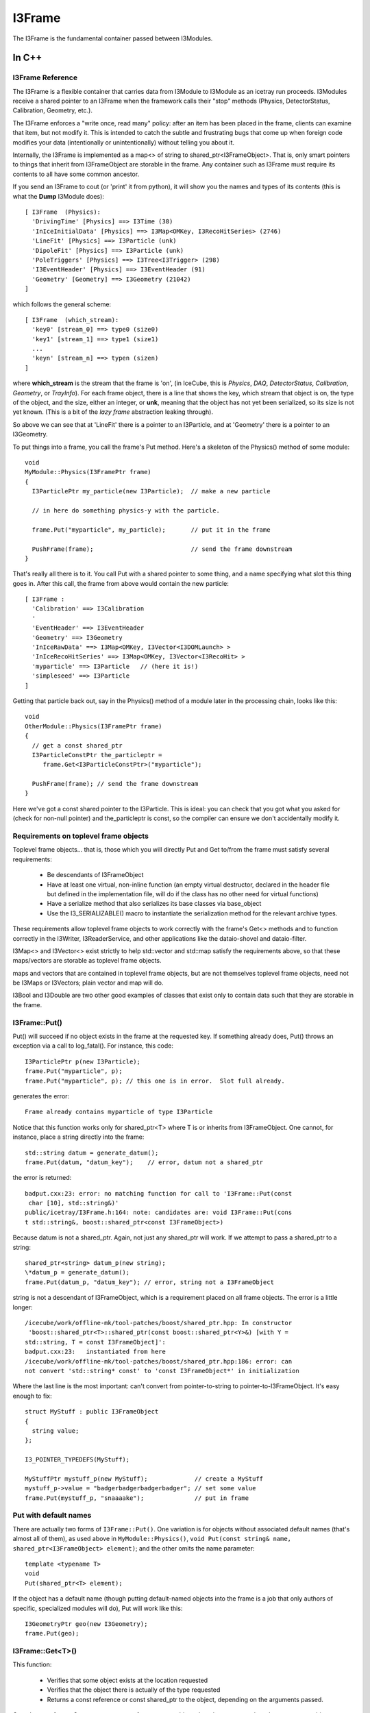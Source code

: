 .. index:: 
   pair: I3Frame; C++ Class
.. _I3Frame:

.. highlight:: pycon


I3Frame
=========

The I3Frame is the fundamental container passed between I3Modules.


In C++
--------


I3Frame Reference
^^^^^^^^^^^^^^^^^

The I3Frame is a flexible container that carries data from I3Module 
to I3Module as an icetray run proceeds. I3Modules receive a shared 
pointer to an I3Frame when the framework calls their "stop" methods 
(Physics, DetectorStatus, Calibration, Geometry, etc.).

The I3Frame enforces a "write once, read many" policy: after an item 
has been placed in the frame, clients can examine that item, but not 
modify it. This is intended to catch the subtle and frustrating bugs 
that come up when foreign code modifies your data (intentionally or 
unintentionally) without telling you about it.

Internally, the I3Frame is implemented as a map<> of string to 
shared_ptr<I3FrameObject>. That is, only smart pointers to things that
inherit from I3FrameObject are storable in the frame. Any container such 
as I3Frame must require its contents to all have some common ancestor.

.. _i3frame_print:

If you send an I3Frame to cout (or 'print' it from python), it will
show you the names and types of its contents (this is what the
**Dump** I3Module does)::

  [ I3Frame  (Physics):
    'DrivingTime' [Physics] ==> I3Time (38)
    'InIceInitialData' [Physics] ==> I3Map<OMKey, I3RecoHitSeries> (2746)
    'LineFit' [Physics] ==> I3Particle (unk)
    'DipoleFit' [Physics] ==> I3Particle (unk)
    'PoleTriggers' [Physics] ==> I3Tree<I3Trigger> (298)
    'I3EventHeader' [Physics] ==> I3EventHeader (91)
    'Geometry' [Geometry] ==> I3Geometry (21042)
  ]
  
which follows the general scheme::

  [ I3Frame  (which_stream):
    'key0' [stream_0] ==> type0 (size0)
    'key1' [stream_1] ==> type1 (size1)
    ...
    'keyn' [stream_n] ==> typen (sizen)
  ]

where **which_stream** is the stream that the frame is 'on', (in
IceCube, this is *Physics*, *DAQ*, *DetectorStatus*, *Calibration*,
*Geometry*, or *TrayInfo*).  For each frame object, there is a line
that shows the key, which stream that object is on, the type of the
object, and the size, either an integer, or **unk**, meaning that the
object has not yet been serialized, so its size is not yet known.
(This is a bit of the *lazy frame* abstraction leaking through).

So above we can see that at 'LineFit' there is a pointer to an
I3Particle, and at 'Geometry' there is a pointer to an I3Geometry.

To put things into a frame, you call the frame's Put method. Here's 
a skeleton of the Physics() method of some module::

 void 
 MyModule::Physics(I3FramePtr frame)
 { 
   I3ParticlePtr my_particle(new I3Particle);  // make a new particle 
 
   // in here do something physics-y with the particle. 
 
   frame.Put("myparticle", my_particle);       // put it in the frame
 
   PushFrame(frame);                           // send the frame downstream
 }

That's really all there is to it. You call Put with a shared 
pointer to some thing, and a name specifying what slot this 
thing goes in. After this call, the frame from above would 
contain the new particle::

 [ I3Frame :
   'Calibration' ==> I3Calibration
   '
   'EventHeader' ==> I3EventHeader
   'Geometry' ==> I3Geometry
   'InIceRawData' ==> I3Map<OMKey, I3Vector<I3DOMLaunch> >
   'InIceRecoHitSeries' ==> I3Map<OMKey, I3Vector<I3RecoHit> >
   'myparticle' ==> I3Particle   // (here it is!)
   'simpleseed' ==> I3Particle
 ]

Getting that particle back out, say in the Physics() method of 
a module later in the processing chain, looks like this::

 void 
 OtherModule::Physics(I3FramePtr frame)
 { 
   // get a const shared_ptr
   I3ParticleConstPtr the_particleptr = 
      frame.Get<I3ParticleConstPtr>("myparticle");
   
   PushFrame(frame); // send the frame downstream
 }

Here we've got a const shared pointer to the I3Particle. This is ideal: you
can check that you got what you asked for (check for non-null pointer) and 
the_particleptr is const, so the compiler can ensure we don't
accidentally modify it.

Requirements on toplevel frame objects
^^^^^^^^^^^^^^^^^^^^^^^^^^^^^^^^^^^^^^

Toplevel frame objects... that is, those which you will directly Put
and Get to/from the frame must satisfy several requirements:

 * Be descendants of I3FrameObject
 * Have at least one virtual, non-inline function (an empty virtual
   destructor, declared in the header file but defined in the
   implementation file, will do if the class has no other need for
   virtual functions)
 * Have a serialize method that also serializes its base classes via
   base_object
 * Use the I3_SERIALIZABLE() macro to instantiate the serialization
   method for the relevant archive types.

These requirements allow toplevel frame objects to work correctly with
the frame's Get<> methods and to function correctly in the I3Writer,
I3ReaderService, and other applications like the dataio-shovel and
dataio-filter.

I3Map<> and I3Vector<> exist strictly to help std::vector and std::map
satisfy the requirements above, so that these maps/vectors are
storable as toplevel frame objects.

maps and vectors that are contained in toplevel frame objects, but are
not themselves toplevel frame objects, need not be I3Maps or
I3Vectors; plain vector and map will do.

I3Bool and I3Double are two other good examples of classes that exist
only to contain data such that they are storable in the frame.

I3Frame::Put()
^^^^^^^^^^^^^^

Put() will succeed if no object exists in the frame at the requested
key. If something already does, Put() throws an exception via a call
to log_fatal(). For instance, this code::

 I3ParticlePtr p(new I3Particle);
 frame.Put("myparticle", p);
 frame.Put("myparticle", p); // this one is in error.  Slot full already.

generates the error::

 Frame already contains myparticle of type I3Particle

Notice that this function works only for shared_ptr<T> where T is or
inherits from I3FrameObject. One cannot, for instance, place a string
directly into the frame::

 std::string datum = generate_datum();                   
 frame.Put(datum, "datum_key");    // error, datum not a shared_ptr

the error is returned::

 badput.cxx:23: error: no matching function for call to 'I3Frame::Put(const
  char [10], std::string&)'
 public/icetray/I3Frame.h:164: note: candidates are: void I3Frame::Put(cons
 t std::string&, boost::shared_ptr<const I3FrameObject>)

Because datum is not a shared_ptr. Again, not just any shared_ptr will
work. If we attempt to pass a shared_ptr to a string::

 shared_ptr<string> datum_p(new string);
 \*datum_p = generate_datum();
 frame.Put(datum_p, "datum_key"); // error, string not a I3FrameObject

string is not a descendant of I3FrameObject, which is a requirement
placed on all frame objects. The error is a little longer::

 /icecube/work/offline-mk/tool-patches/boost/shared_ptr.hpp: In constructor
  'boost::shared_ptr<T>::shared_ptr(const boost::shared_ptr<Y>&) [with Y =
 std::string, T = const I3FrameObject]':
 badput.cxx:23:   instantiated from here
 /icecube/work/offline-mk/tool-patches/boost/shared_ptr.hpp:186: error: can
 not convert 'std::string* const' to 'const I3FrameObject*' in initialization

Where the last line is the most important: can't convert from
pointer-to-string to pointer-to-I3FrameObject. It's easy enough to
fix::

 struct MyStuff : public I3FrameObject
 {
   string value;
 };
 
 I3_POINTER_TYPEDEFS(MyStuff);

 MyStuffPtr mystuff_p(new MyStuff);             // create a MyStuff
 mystuff_p->value = "badgerbadgerbadgerbadger"; // set some value
 frame.Put(mystuff_p, "snaaaake");              // put in frame

Put with default names
^^^^^^^^^^^^^^^^^^^^^^

There are actually two forms of ``I3Frame::Put()``. One variation is
for objects without associated default names (that's almost all of
them), as used above in ``MyModule::Physics()``, ``void Put(const
string& name, shared_ptr<I3FrameObject> element)``; and the other
omits the name parameter::

 template <typename T>
 void 
 Put(shared_ptr<T> element);

If the object has a default name (though putting default-named objects
into the frame is a job that only authors of specific, specialized
modules will do), Put will work like this::

 I3GeometryPtr geo(new I3Geometry);
 frame.Put(geo);

I3Frame::Get<T>()
^^^^^^^^^^^^^^^^^

This function:

 * Verifies that some object exists at the location requested
 * Verifies that the object there is actually of the type requested
 * Returns a const reference or const shared_ptr to the object,
   depending on the arguments passed.

Get takes two forms. One returns a const reference to an object, the
other returns a shared_ptr to a const object.

Getting a SomethingConstPtr
^^^^^^^^^^^^^^^^^^^^^^^^^^^

You generally want to get objects from the frame as shared pointer.

This form of Get retrieves a shared_ptr to a frame object::

 template <typename T>
 T
 Get(const std::string& key);

The frame will first attempt to locate an object
at key, and an object does exist there, the frame will then attempt to
dynamic_pointer_cast this object to the template argument T. If either
of these steps fails, the frame returns a null TPtr (or
shared_ptr<const > if you like).

Note that this function will only compile if the type T is const. That
is::

 I3ParticlePtr particle = frame.Get<I3ParticlePtr>("linefit_result");


will not compile. The reason for this is that what you're requesting,
above, is not a const pointer: the module executing the code above
would be able to change a frame item that it had not put there. Your
collaborators agree almost unanimously that to allow this is a Bad
Idea. The code above is easy enough to fix, though::

 I3ParticleConstPtr particle = frame.Get<I3ParticleConstPtr>("linefit_result");
           

This works fine. Note that I3ParticleConstPtr is a typedef of
shared_ptr<const I3Particle>. See :ref:`I3_POINTER_TYPEDEFS`.

Getting a reference
^^^^^^^^^^^^^^^^^^^

There are times when getting a reference is preferred, for example,
when you want a fatal error when objects that absolutely should be present
are somehow missing.

::

 template <typename T>
 const T& 
 I3Frame::Get(const std::string& key);

This version returns a const reference to the item at location key in
the frame, if something exists at that name and a dynamic_cast of that
item to type T succeeds. It follows that one can retrieve object O as
type T from the frame if and only if O is of type T or a type derived
from T.

If either of these two preconditions fail, the I3Frame will throw an
exception of type std::runtime_error.

Object in the frame may have default names: see I3_DEFAULT_NAME
. Objects who have some default name defined (like I3Geometry) do not
require a string key argument. Less 'stable' classes like I3Particle
or I3Hit do not have default locations, in these cases one must pass
I3Frame::Get a key name.

Get a const reference to the geometry::

 const I3Geometry& geometry = frame->Get<I3Geometry>();

(Notice that I3Geometry doesn't require a "key" argument.

Get a const reference to an I3Particle placed there by some module
earlier in the module chain::

 const I3Particle& seed = frame->Get<I3Particle>("linefit_result");

This one does require a specific key name. ("linefit_result", above.)


Examples
^^^^^^^^

Some more examples. Get a shared_ptr to the geometry::

 void 
 I3LineFit::Physics(I3FramePtr frame)
 { 
   I3GeometryConstPtr geo_p = frame->Get<I3GeometryConstPtr>();
   ...

Get a const shared_ptr to some I3Particle::

 I3ParticleConstPtr seed_p = frame->Get<I3ParticleConstPtr>("linefit_result");

Given classes Base and Derived, one can retrieve an object of class
Derived as either::

 class Base : public I3FrameObject { ... };
 class Derived : public Base { ... };
 
 DerivedPtr derived(new Derived);
 frame.Put("something_derived", derived);
 
 BasePtr base(new Base);
 frame.Put("something_base", base);
 
 // ok.
 const Derived& d_ref = frame.Get<Derived>("something_derived");  
 
 // ok.  Derived inherits from Base.
 const Base& b_ref = frame.Get<Base>("something_derived");       
 
 // throws runtime_error:  this Base won't dynamic_cast to Derived
 const Derived& d_ref2 = frame.Get<Derived>("something_base");   
 
 // ok.  
 const Base& b_ref = frame.Get<Base>("something_base");       


I3Frame::Rename(const string& from, const string& to)
^^^^^^^^^^^^^^^^^^^^^^^^^^^^^^^^^^^^^^^^^^^^^^^^^^^^^^^

This works as its name suggests, it renames a I3FrameObject in the
frame.

Preconditions: slot "from" in frame contains something, and slot "to"
is empty

Postconditions: slot "from" in frame is empty, and "to" contains that
something.

I3Frame::Delete(const string& where)
^^^^^^^^^^^^^^^^^^^^^^^^^^^^^^^^^^^^^^^^

Also works as its name suggests, deletes a I3FrameObject in the frame.

Preconditions: slot "where" in frame contains something.

Postconditions: slot "where" in frame is empty. 

Frame names may not contain whitespace
^^^^^^^^^^^^^^^^^^^^^^^^^^^^^^^^^^^^^^^^

The name associated with the data in the frame has one restriction: it
may not contain whitespace. The dataio modules and various utilities
available for splicing and filtering data streams use whitespace to
separate lists of frame names that they should keep or ignore. If you
attempt such a thing, for instance ::

 frame.Put("bogus name",something) 

you will see something like::

 public/icetray/I3Frame.h:115: Attempt to Put() element into frame at name
 "bogus name", which contains whitespace.

.. index:: I3_POINTER_TYPEDEFS
.. _I3_POINTER_TYPEDEFS:

I3_POINTER_TYPEDEFS
^^^^^^^^^^^^^^^^^^^

The macro invocation ``I3_POINTER_TYPEDEFS(T)``  expands to::

 typedef shared_ptr<T> TPtr;
 typedef shared_ptr<const T> TConstPtr;

Notice the second typedef. This is useful when getting things out of
the frame. It is not sufficient to prepend the first typedef (TPtr,
above) with const, like this::

 const I3ParticlePtr particle = frame.Get<I3ParticlePtr>("seed");

which is equivalent to::

 const shared_ptr<I3Particle> particle = 
   frame.Get<shared_ptr<I3Particle> >("seed");

as this const I3ParticlePtr is a const pointer to a nonconst particle;
the pointer isn't changeable, and the particle is. This is of course
the opposite of the desired effect, and by design, the line above
won't compile. The second typedef, TConstPtr, is the correct one::

 I3ParticleConstPtr particle = frame.Get<I3ParticleConstPtr>("seed");

Wherein the pointer to the particle is mutable, but the particle
itself is not. If you look at the code with the typedefs lifted, you
can see that the const is associated with the particle, not the
pointer::

 shared_ptr<const I3Particle> particle = 
   frame.Get<shared_ptr<const I3Particle> >("seed");

If you attempt to Get<> something non-const, you will see an error
something like::

 /Users/troy/Icecube/meta-projects/offline-software/work-dc2/offline-mk/too
 l-patches/boost/shared_ptr.hpp: In constructor 'boost::shared_ptr<T>::shar
 ed_ptr(const boost::shared_ptr<Y>&, boost::detail::dynamic_cast_tag) [with
  Y = const I3FrameObject, T = TestedData]':
 /Users/troy/Icecube/meta-projects/offline-software/work-dc2/offline-mk/too
 l-patches/boost/shared_ptr.hpp:416:   instantiated from 'boost::shared_ptr
 <T> boost::dynamic_pointer_cast(const boost::shared_ptr<U>&) [with T = Tes
 tedData, U = const I3FrameObject]'
 public/icetray/I3Frame.h:84:   instantiated from 'boost::shared_ptr<typena
 me boost::add_const<typename T::value_type>::type> I3Frame::Get(const std:
 :string&, typename boost::enable_if<I3Frame::is_shared_ptr<T>, void>::type
 *) const [with T = TestedDataPtr]'
 private/test/wont_compile.cxx:27:   instantiated from here
 /Users/troy/Icecube/meta-projects/offline-software/work-dc2/offline-mk/too
 l-patches/boost/shared_ptr.hpp:201: error: cannot dynamic_cast 'r->boost::
 shared_ptr<const I3FrameObject>::px' (of type 'const class I3FrameObject*
 const') to type 'struct TestedData*' (conversion casts away constness)
 make: *** [/Users/troy/Icecube/meta-projects/offline-software/work-dc2/Mac
 OSX-libstdc++6-ppc/build/icetray/private/test/wont_compile.o] Error 1

wherein the last line is the most important::

 cannot dynamic_cast, conversion casts away constness. 

.. index:: I3_DEFAULT_NAME
.. _I3_DEFAULT_NAME:

I3_DEFAULT_NAME
^^^^^^^^^^^^^^^

Classes that exist as "singletons" in the frame, like I3Geometry,
I3DetectorStatus, I3EventHeader and I3Calibration, or service base
classes like I3RandomService (but not SomePar
ticularKindOfRandomService) are located in standard slots. The
'canonical' I3Geometry, for instance, will always be at slot
"I3Geometry" and never elsewhere. It is possible to put I3Geometries
or I3EventHeaders at locations other than their default names, but
geometries or eventheaders at these locations are not the geometries
and/or event headers, and will be ignored unless following modules
know where to look for them.

The macro I3_DEFAULT_NAME creates the trait types that allow the
I3Frame to determine the default name for some type, which in turn
enables the zero-argument forms of I3Frame::Get<> and I3Context::Get<>
with the macro I3_DEFAULT_NAME. For example the file I3Geometry.h
contains::

 #include <icetray/I3DefaultName.h>
 #include <icetray/I3FrameObject.h> 
 
 struct I3Geometry : public I3FrameObject
 {
   // irrelevant content suppressed
 };
 
 I3_POINTER_TYPEDEFS(I3Geometry);
 I3_DEFAULT_NAME(I3Geometry);

Which then makes it possible to get the geometry as::

 const I3Geometry& geo = frame.Get<I3Geometry>();

The function call above is automatically converted by the
aforementioned traits classes to::

 const I3Geometry& geo = frame.Get<I3Geometry>("I3Geometry");

I3Contexts use this "default name" trait as well. In short, there will
be some classes for which it is not necessary to specify a
name. Currently the list of these classes is I3Geometry,
I3Calibration, I3DetectorStatus, I3EventHeader.

I3Contexts can and do use I3_DEFAULT_NAME as well. With I3Contexts and
the services that they contain, the base class is the important one:
clients will be accessing your
classParticularImplementationOfARandomNumberService as
I3RandomService. It is these service base classes that benefit from
the default name::

 I3RandomService& random = context_.Get<I3RandomService>();

.. _frame-mixing-details:

Frame Mixing
^^^^^^^^^^^^

I3Frames are intended to be processed in an ordered sequence, with keys 
contained in frames of each type ('stream') being made available in later 
frames of other streams. The process by which keys are shared between frames 
of different streams is known as 'mixing'. This makes it easy for I3Modules to 
process only the types of frames which matter to them, while allowing modules 
working primarily with other streams to still conveniently obtain their output. 
For example, a pulse extraction module may run only on DAQ frames, but a 
reconstruction module running only on Physics frames will be able to directly 
access the extracted pulses, as they are 'mixed' from the DAQ frame into the 
Physics frame. 

While a frame has a stream, so does each key stored in the frame. The 
individual keys' streams simply identify whether that key was directly added to
the frame using `Put()`, or whether it was mixed from a preceding frame on 
another stream, and if so from which stream. Directly added keys—those whose
streams match that of the containing frame—are termed 'native'. 

Within any sequence of frames being processed, the following conditions should 
hold:

1. The contents of TrayInfo ('I') and Physics ('P') frames shall not be mixed 
   into any succeeding frames. (These frame types are 'immiscible'.)
2. Every frame shall contain all of the keys from the most closely preceding 
   frame of every other stream which is not 'immiscible' and for which a 
   'native' key was not already present in the frame. 
3. A frame shall contain no non-'native' keys which were not present in the 
   most closely preceding frame on the stream corresponding to each key. 

These rules are intended to be enforced by I3Module and other frame sequence 
handling abstractions provided by IceTray; they should not need to be 
reimplemented by users.


In Python
^^^^^^^^^

.. class:: icecube.icetray.I3Frame
   :noindex:

   The ``I3Frame`` is the main container class for data in the icetray
   framework.  Data including but not limited to detector geometries,
   physics events, and calibrations are all stored in this flexible
   container.

   The ``I3Frame`` is essentially a smart C++ STL ``map`` of
   ``string`` to boost-shared-pointer-to-base, specifically
   ``boost::shared_ptr<I3FrameObject>``.

   .. method:: I3Frame()
      :noindex:

      Create an I3Frame.  By default the stream will be *None*, or ``N``. 

   .. method:: I3Frame(stream)
      :noindex:

      Create an I3Frame on stream *stream*::
      
        >>> frame = I3Frame(I3Frame.Physics)

      *stream* can also be a character, which is used to construct the *Stream* object::

        >>> frame = I3Frame('P')

   .. method:: Has(name)
      :noindex:
   .. method:: __contains__(name)
      :noindex:

      Returns a boolean indicating whether or not *name* is found in
      frame.  Note the double-underscore version which supports python's 'in' syntax::

        >>> from icecube import icetray
        >>> frame = icetray.I3Frame('x')
        >>> frame['foo'] = icetray.I3Int(6)
        >>> print frame
        [ I3Frame  (Frame type x):
          'foo' [Frame type x] ==> I3Int
        ]
        >>> frame.Has('foo')
        True
        >>> frame.Has('bar')
        False
	>>> 'bar' in frame
	False
	>>> 'foo' in frame
	True
       
   .. method:: Put(where, what)
      :noindex:
   .. method:: __setitem__(where, what)
      :noindex:      

        Put object *what* at slot *where* in the frame.  This is
        also used by ``__setitem__``, so bracket-syntax works::

          >>> obj = icetray.I3Int(775)
          >>> frame.Put('some_int', obj)
          >>> obj2 = icetray.I3Int(767)
          >>> frame['other_int'] = obj2

        The object will be tagged with the frame's default stream.
        See the next form to specify the stream.

   .. method:: Put(where, what, stream)
      :noindex:

        Put object *what* into frame at *where*, tagged with stream
        *stream*.  Note the subtleties of how streams are tagged::

           >>> frame = icetray.I3Frame('P')
	   >>> print frame
	   [ I3Frame  (Physics):
	   ]
	   #  new object ends up on the frame's default stream
	   >>> frame.Put('foo', icetray.I3Int(3))  
	   >>> print frame 
           [ I3Frame  (Physics):
             'foo' [Physics] ==> I3Int
           ]
           # or we can specify the stream
	   >>> frame.Put('bar', icetray.I3Int(3), icetray.I3Frame.Stream('G'))  
	   >>> print frame 
           [ I3Frame  (Physics):
             'foo' [Physics] ==> I3Int
             'bar' [Geometry] ==> I3Int
           ]

   .. method:: Get(where)
      :noindex:
   .. method:: __getitem__(where)
      :noindex:

        Get and return object from *where* in the frame.  If the frame
	was read from a file and this is the first attempt to Get the
	item in question, this may trigger the deserialization of the
	item::

	   >>> obj = frame['foo']
	   >>> obj
	   <icecube.icetray.I3Int object at 0xb7d587d4>
           >>> obj = frame.Get('foo')
	   >>> obj
	   <icecube.icetray.I3Int object at 0xb7d587d4>

	This method will throw :exc:`KeyError` if the key isn't found in the
	frame::

           >>> frame['nope']
           Traceback (most recent call last):
             File "<stdin>", line 1, in <module>
           KeyError: 'nope'

   .. method:: keys()
      :noindex:

        Return a list of the frame's keys::

           >>> frame.keys()
           ['blah', 'foo']

   .. method:: values()
      :noindex:

        Return a list of the frame's values::

           >>> frame.values()
           [<icecube.icetray.I3Int object at 0xb7d58824>, <icecube.icetray.I3Int object at 0xb7d587d4>]

   .. method:: items()
      :noindex:

        Return a list of the frame's key/value pairs as 2-tuples::

           >>> frame.items()
	   [('blah', <icecube.icetray.I3Int object at 0xb7d58824>), 
            ('foo', <icecube.icetray.I3Int object at 0xb7d587d4>)]

   .. method:: size()
      :noindex:
   .. method:: __len__()
      :noindex:
 
        Return the number of entries in the frame::

          >>> frame.size()
          2
          >>> len(frame)
          2

        .. note:: Don't confuse this with the version of 'size' that takes a 
	   	  frame object key name.

   .. method:: size(name)
      :noindex:

       Return the size of the buffer associated with frame object
       *name*.  If the frame has not been read from or written to disk
       this buffer may be empty.  Mostly useful for internal testing purposes::

         >>> frame.size('PoleIcLineFit')
         150

   .. method:: __str__()
      :noindex:

        Pretty-print the frame to a string and return it::

          >>> print frame 
          [ I3Frame  (Physics):
            'CoincifyCombinedPulses' [Physics] ==> I3Map<OMKey, std::vector<I3RecoPulse, std::allocator<I3RecoPulse> > > (42274)
            'DrivingTime' [Physics] ==> I3Time (38)
            'I3EventHeader' [Physics] ==> I3EventHeader (91)
            'IceTopRawData' [Physics] ==> I3Map<OMKey, std::vector<I3DOMLaunch, std::allocator<I3DOMLaunch> > > (46)
            'PoleCombinedLinefit' [Physics] ==> I3Particle (150)
            'PoleIcLinefit' [Physics] ==> I3Particle (150)
            'PoleTrackLlhFit' [Physics] ==> I3Particle (150)
            'PoleTrackLlhFit2' [Physics] ==> I3Particle (150)
            'TWCleanPulses' [Physics] ==> I3Map<OMKey, std::vector<I3RecoPulse, std::allocator<I3RecoPulse> > > (42562)
           ]
           
        On the first line is shown the stream that this frame is on.  Then for each frame item,

           '*keyname*\ ' [*stream*\ ] ==> *typename* (*bytes*\ ) 

        is shown, where *keyname* is the name the object is stored
        under, *stream* is which stream it is on, *typename* is what
        type it is, and *bytes* is the size of the buffer containing
        the serialized object (this might be zero if the object has
        not been loaded or stored, or if *drop_blobs* is on, in which
        case display of the size will be suppressed.
 	 
   .. method:: type_name(name)
      :noindex:

      Return the type of the object named *name*::
 
          >>> frame.type_name('PoleIcLinefit')
          'I3Particle'

   .. method:: assign(otherframe)
      :noindex:

      Erase all contents of the current frame, and assign the stream
      type and all contents of *otherframe* to *self*::

        >>> print frame
        [ I3Frame  (Physics):
          'CoincifyCombinedPulses' [Physics] ==> I3Map<OMKey, std::vector<I3RecoPulse, std::allocator<I3RecoPulse> > > (42274)
          'DrivingTime' [Physics] ==> I3Time (38)
          'I3EventHeader' [Physics] ==> I3EventHeader (91)
          'IceTopRawData' [Physics] ==> I3Map<OMKey, std::vector<I3DOMLaunch, std::allocator<I3DOMLaunch> > > (46)
          'PoleCombinedLinefit' [Physics] ==> I3Particle (150)
          'PoleIcLinefit' [Physics] ==> I3Particle (150)
          'PoleTrackLlhFit' [Physics] ==> I3Particle (150)
          'PoleTrackLlhFit2' [Physics] ==> I3Particle (150)
          'TWCleanPulses' [Physics] ==> I3Map<OMKey, std::vector<I3RecoPulse, std::allocator<I3RecoPulse> > > (42562)
        ]
        >>> newframe = icetray.I3Frame()
        >>> print newframe
        [ I3Frame  (None):
        ]
        >>> newframe.assign(frame)
        >>> print newframe
        [ I3Frame  (Physics):
          'CoincifyCombinedPulses' [Physics] ==> I3Map<OMKey, std::vector<I3RecoPulse, std::allocator<I3RecoPulse> > > (42274)
          'DrivingTime' [Physics] ==> I3Time (38)
          'I3EventHeader' [Physics] ==> I3EventHeader (91)
          'IceTopRawData' [Physics] ==> I3Map<OMKey, std::vector<I3DOMLaunch, std::allocator<I3DOMLaunch> > > (46)
          'PoleCombinedLinefit' [Physics] ==> I3Particle (150)
          'PoleIcLinefit' [Physics] ==> I3Particle (150)
          'PoleTrackLlhFit' [Physics] ==> I3Particle (150)
          'PoleTrackLlhFit2' [Physics] ==> I3Particle (150)
          'TWCleanPulses' [Physics] ==> I3Map<OMKey, std::vector<I3RecoPulse, std::allocator<I3RecoPulse> > > (42562)
        ]
        
   .. method:: clear()
      :noindex:

      Delete all entries in the frame.

   .. method:: Delete(name)
      :noindex:
   .. method:: __delitem__(name)
      :noindex:

      Delete *name* from the frame.  the ``__delitem__`` version
      enables the more pythonic ``del`` style::

        >>> print frame
        [ I3Frame  (None):
          'foo' [None] ==> I3Int
          'bar' [None] ==> I3Int
        ]
        >>> frame.Delete('foo')
        >>> print frame
        [ I3Frame  (None):
          'bar' [None] ==> I3Int
         ]
        >>> del frame['bar']
        >>> print frame
        [ I3Frame  (None):
        ]

   .. method:: Rename(from, to)
      :noindex:

      Move frame object at *from* to slot *to*::

         frame.Rename('foo', 'bar')

      This form **preserves** the stream tags, i.e. if 'foo', above,
      is on stream 'X', it will still be on 'X' when renamed to 'bar'.
      This is potentially much different than::

         frame['bar'] = frame['foo']
         del frame['foo']

      Since frame objects are tagged with the frame's stream belong to
      when they are *Put* into the frame, then the object at 'bar',
      above, will be tagged with whatever the frame's stream type is.
      Example::

          # Rename() preserves that the object is on the Geometry 
          # stream

          >>> print frame
          [ I3Frame  (Physics):
	    'bar' [Physics] ==> I3Int
	    'foo' [Geometry] ==> I3Int
          ]
          >>> frame.Rename('foo', 'quux')
          >>> print frame
          [ I3Frame  (Physics):
            'bar' [Physics] ==> I3Int
            'quux' [Geometry] ==> I3Int
          ]

          # note this one loses the original stream type
          >>> frame['foo'] = frame['quux']
          >>> del frame['quux']
          >>> print frame
          [ I3Frame  (Physics):
            'bar' [Physics] ==> I3Int
            'foo' [Physics] ==> I3Int
          ]


   .. method:: GetStop()
      :noindex:

      Return the frame's stop::

        >>> frame.GetStop()
        >>> icetray.I3Frame.Physics

   .. method:: SetStop()
      :noindex:

      Set the frame's stop::

        >>> frame.SetStop(icetray.I3Frame.Geometry)

.. index:: I3FrameObject
.. _I3FrameObject:

I3FrameObject
^^^^^^^^^^^^^

Types that are to be stored in an I3Frame must meet several requirements:

* Inherit publicly from ``I3FrameObject``
* Have a *serialization* method and associated instantiations
* define pointer-typedefs with I3_POINTER_TYPEDEFS

The struct ``I3Double`` in project ``dataclasses`` is a good example class
(this version is pared-down a bit.  Here is I3Double.h)::

  struct I3Int : public I3FrameObject     // inherits from I3FrameObject
  {
    int value;                            // this is the data it carries 
  
    template <typename Archive>
    void 
    serialize(Archive&, unsigned);        // here is the serialization method
  };
  
  I3_POINTER_TYPEDEFS(I3Int);             // this creates typedefs

Here is the implementation::

  #include <icetray/serialization.h>
  #include <dataclasses/I3Double.h>
  
  template <class Archive>
  void
  I3Double::serialize(Archive& ar,unsigned)
  {
    ar & make_nvp("I3FrameObject", base_object<I3FrameObject>(*this));
    ar & make_nvp("value",value);
  }
  
  I3_SERIALIZABLE(I3Double);

See the documentation on :ref:`I3_SERIALIZABLE`,
:ref:`I3_POINTER_TYPEDEFS`, and the documentation for
boost::serialization for more details.  



.. index:: I3_SERIALIZABLE
.. _I3_SERIALIZABLE:

I3_SERIALIZABLE
---------------

The call::

  I3_SERIALIZABLE(ZZZ);

(found in file ZZZ.cxx in the private section of the project
containing class ZZZ) instantiates serialization routines for class
``ZZZ``.  You need this when ``ZZZ`` inherits from
:ref:`I3FrameObject` and has a serialization routine.
